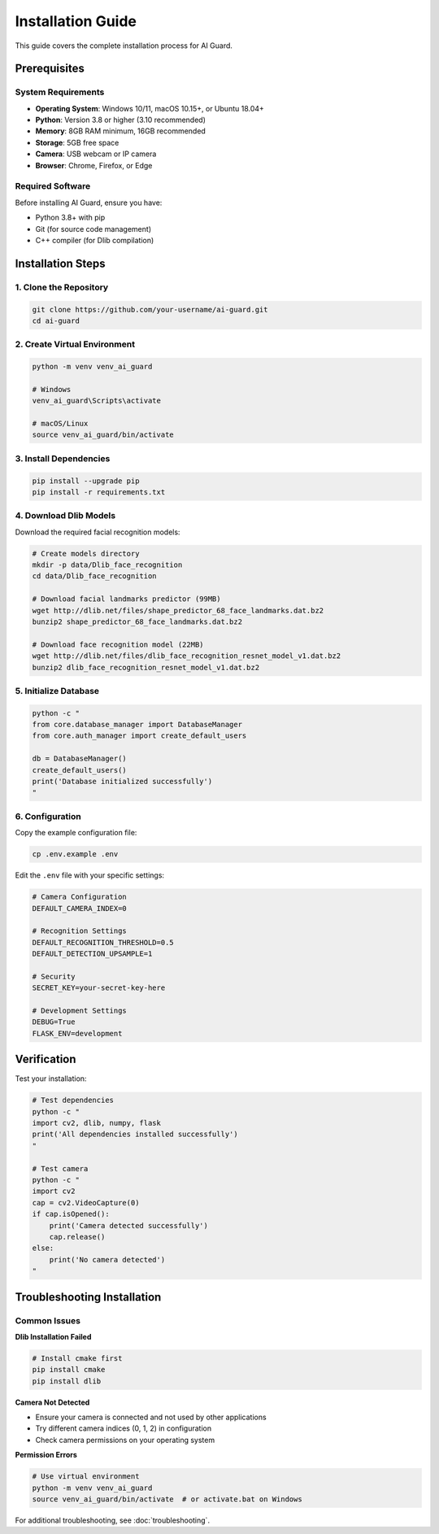 Installation Guide
==================

This guide covers the complete installation process for AI Guard.

Prerequisites
-------------

System Requirements
~~~~~~~~~~~~~~~~~~~

* **Operating System**: Windows 10/11, macOS 10.15+, or Ubuntu 18.04+
* **Python**: Version 3.8 or higher (3.10 recommended)
* **Memory**: 8GB RAM minimum, 16GB recommended
* **Storage**: 5GB free space
* **Camera**: USB webcam or IP camera
* **Browser**: Chrome, Firefox, or Edge

Required Software
~~~~~~~~~~~~~~~~~

Before installing AI Guard, ensure you have:

* Python 3.8+ with pip
* Git (for source code management)
* C++ compiler (for Dlib compilation)

Installation Steps
------------------

1. Clone the Repository
~~~~~~~~~~~~~~~~~~~~~~~

.. code-block:: bash

   git clone https://github.com/your-username/ai-guard.git
   cd ai-guard

2. Create Virtual Environment
~~~~~~~~~~~~~~~~~~~~~~~~~~~~~

.. code-block:: bash

   python -m venv venv_ai_guard
   
   # Windows
   venv_ai_guard\Scripts\activate
   
   # macOS/Linux
   source venv_ai_guard/bin/activate

3. Install Dependencies
~~~~~~~~~~~~~~~~~~~~~~~

.. code-block:: bash

   pip install --upgrade pip
   pip install -r requirements.txt

4. Download Dlib Models
~~~~~~~~~~~~~~~~~~~~~~~

Download the required facial recognition models:

.. code-block:: bash

   # Create models directory
   mkdir -p data/Dlib_face_recognition
   cd data/Dlib_face_recognition
   
   # Download facial landmarks predictor (99MB)
   wget http://dlib.net/files/shape_predictor_68_face_landmarks.dat.bz2
   bunzip2 shape_predictor_68_face_landmarks.dat.bz2
   
   # Download face recognition model (22MB)
   wget http://dlib.net/files/dlib_face_recognition_resnet_model_v1.dat.bz2
   bunzip2 dlib_face_recognition_resnet_model_v1.dat.bz2

5. Initialize Database
~~~~~~~~~~~~~~~~~~~~~~

.. code-block:: bash

   python -c "
   from core.database_manager import DatabaseManager
   from core.auth_manager import create_default_users
   
   db = DatabaseManager()
   create_default_users()
   print('Database initialized successfully')
   "

6. Configuration
~~~~~~~~~~~~~~~~

Copy the example configuration file:

.. code-block:: bash

   cp .env.example .env

Edit the ``.env`` file with your specific settings:

.. code-block:: ini

   # Camera Configuration
   DEFAULT_CAMERA_INDEX=0
   
   # Recognition Settings
   DEFAULT_RECOGNITION_THRESHOLD=0.5
   DEFAULT_DETECTION_UPSAMPLE=1
   
   # Security
   SECRET_KEY=your-secret-key-here
   
   # Development Settings
   DEBUG=True
   FLASK_ENV=development

Verification
------------

Test your installation:

.. code-block:: bash

   # Test dependencies
   python -c "
   import cv2, dlib, numpy, flask
   print('All dependencies installed successfully')
   "
   
   # Test camera
   python -c "
   import cv2
   cap = cv2.VideoCapture(0)
   if cap.isOpened():
       print('Camera detected successfully')
       cap.release()
   else:
       print('No camera detected')
   "

Troubleshooting Installation
----------------------------

Common Issues
~~~~~~~~~~~~~

**Dlib Installation Failed**

.. code-block:: bash

   # Install cmake first
   pip install cmake
   pip install dlib

**Camera Not Detected**

* Ensure your camera is connected and not used by other applications
* Try different camera indices (0, 1, 2) in configuration
* Check camera permissions on your operating system

**Permission Errors**

.. code-block:: bash

   # Use virtual environment
   python -m venv venv_ai_guard
   source venv_ai_guard/bin/activate  # or activate.bat on Windows

For additional troubleshooting, see :doc:`troubleshooting`.